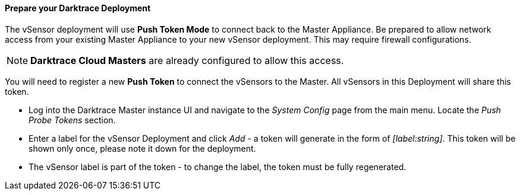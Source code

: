 // If no preperation is required, remove all content from here

==== Prepare your Darktrace Deployment

The vSensor deployment will use *Push Token Mode* to connect back to the Master Appliance. Be prepared to allow network access from your existing Master Appliance to your new vSensor deployment. This may require firewall configurations.

NOTE: *Darktrace Cloud Masters* are already configured to allow this access.

You will need to register a new *Push Token* to connect the vSensors to the Master. All vSensors in this Deployment will share this token.

    * Log into the Darktrace Master instance UI and navigate to the _System Config_ page from the main menu. Locate the _Push Probe Tokens_ section.

    * Enter a label for the vSensor Deployment and click _Add_ - a token will generate in the form of _[label:string]_. This token will be shown only once, please note it down for the deployment.

    * The vSensor label is part of the token - to change the label, the token must be fully regenerated.